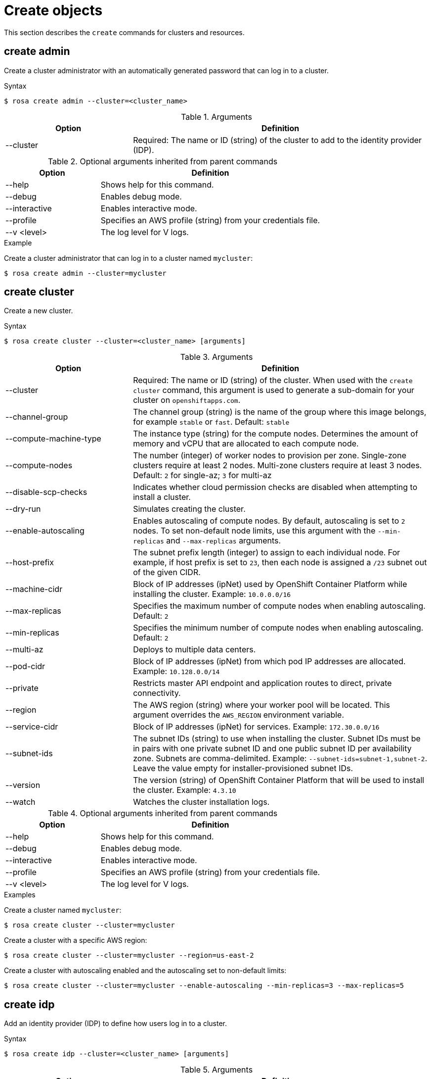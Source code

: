 
// Module included in the following assemblies:
//
// * cli_reference/rosa_cli/rosa-manage-objects-cli.adoc

[id="rosa-create-objects_{context}"]
= Create objects


This section describes the `create` commands for clusters and resources.

[id="rosa-create-admin_{context}"]
== create admin

Create a cluster administrator with an automatically generated password that can log in to a cluster.

.Syntax
[source,terminal]
----
$ rosa create admin --cluster=<cluster_name>
----

.Arguments
[cols="30,70"]
|===
|Option |Definition

|--cluster
|Required: The name or ID (string) of the cluster to add to the identity provider (IDP).
|===

.Optional arguments inherited from parent commands
[cols="30,70"]
|===
|Option |Definition

|--help
|Shows help for this command.

|--debug
|Enables debug mode.

|--interactive
|Enables interactive mode.

|--profile
|Specifies an AWS profile (string) from your credentials file.

|--v <level>
|The log level for V logs.
|===

.Example
Create a cluster administrator that can log in to a cluster named `mycluster`:

[source,terminal]
----
$ rosa create admin --cluster=mycluster
----

[id="rosa-create-cluster_{context}"]
== create cluster

Create a new cluster.

.Syntax
[source,terminal]
----
$ rosa create cluster --cluster=<cluster_name> [arguments]
----

.Arguments
[cols="30,70"]
|===
|Option |Definition

|--cluster
|Required: The name or ID (string) of the cluster. When used with the `create cluster` command, this argument is used to generate a sub-domain for your cluster on `openshiftapps.com`.

|--channel-group
|The channel group (string) is the name of the group where this image belongs, for example `stable` or `fast`. Default: `stable`

|--compute-machine-type
|The instance type (string) for the compute nodes. Determines the amount of memory and vCPU that are allocated to each compute node.

|--compute-nodes
|The number (integer) of worker nodes to provision per zone. Single-zone clusters require at least 2 nodes. Multi-zone clusters require at least 3 nodes. Default: `2` for single-az; `3` for multi-az

|--disable-scp-checks
|Indicates whether cloud permission checks are disabled when attempting to install a cluster.

|--dry-run
|Simulates creating the cluster.

|--enable-autoscaling
|Enables autoscaling of compute nodes. By default, autoscaling is set to `2` nodes. To set non-default node limits, use this argument with the `--min-replicas` and `--max-replicas` arguments.

|--host-prefix
|The subnet prefix length (integer) to assign to each individual node. For example, if host prefix is set to `23`, then each node is assigned a `/23` subnet out of the given CIDR.

|--machine-cidr
|Block of IP addresses (ipNet) used by OpenShift Container Platform while installing the cluster. Example: `10.0.0.0/16`

|--max-replicas
|Specifies the maximum number of compute nodes when enabling autoscaling. Default: `2`

|--min-replicas
|Specifies the minimum number of compute nodes when enabling autoscaling. Default: `2`

|--multi-az
|Deploys to multiple data centers.

|--pod-cidr
|Block of IP addresses (ipNet) from which pod IP addresses are allocated. Example: `10.128.0.0/14`

|--private
|Restricts master API endpoint and application routes to direct, private connectivity.

|--region
|The AWS region (string) where your worker pool will be located. This argument overrides the `AWS_REGION` environment variable.

|--service-cidr
|Block of IP addresses (ipNet) for services. Example: `172.30.0.0/16`

|--subnet-ids
|The subnet IDs (string) to use when installing the cluster. Subnet IDs must be in pairs with one private subnet ID and one public subnet ID per availability zone. Subnets are comma-delimited. Example: `--subnet-ids=subnet-1,subnet-2`. Leave the value empty for installer-provisioned subnet IDs.

|--version
|The version (string) of OpenShift Container Platform that will be used to install the cluster. Example: `4.3.10`

|--watch
|Watches the cluster installation logs.
|===

.Optional arguments inherited from parent commands
[cols="30,70"]
|===
|Option |Definition

|--help
|Shows help for this command.

|--debug
|Enables debug mode.

|--interactive
|Enables interactive mode.

|--profile
|Specifies an AWS profile (string) from your credentials file.

|--v <level>
|The log level for V logs.
|===

.Examples
Create a cluster named `mycluster`:

[source,terminal]
----
$ rosa create cluster --cluster=mycluster
----

Create a cluster with a specific AWS region:

[source,terminal]
----
$ rosa create cluster --cluster=mycluster --region=us-east-2
----

Create a cluster with autoscaling enabled and the autoscaling set to non-default limits:

[source,terminal]
----
$ rosa create cluster --cluster=mycluster --enable-autoscaling --min-replicas=3 --max-replicas=5
----

[id="rosa-create-idp_{context}"]
== create idp

Add an identity provider (IDP) to define how users log in to a cluster.

.Syntax
[source,terminal]
----
$ rosa create idp --cluster=<cluster_name> [arguments]
----

.Arguments
[cols="30,70"]
|===
|Option |Definition

|--cluster
|Required: The name or ID (string) of the cluster to which the IDP will be added.

|--ca
|The path (string) to the PEM-encoded certificate file to use when making requests to the server.

|--client-id
|The client ID (string) from the registered application.

|--client-secret
|The client secret (string) from the registered application.

|--mapping-method
|Specifies how new identities (string) are mapped to users when they log in. Default: `claim`

|--name
|The name (string) for the identity provider.

|--type
|The type (string) of identity provider. Options: `github`, `gitlab`, `google`, `ldap`, `openid`
|===

.GitHub arguments
[cols="30,70"]
|===
|Option |Definition

|--hostname
|The optional domain (string) to use with a hosted instance of GitHub Enterprise.

|--organizations
|Specifies the organizations for login access. Only users that are members of at least one of the listed organizations (string) are allowed to log in.

|--teams
|Specifies the teams for login access. Only users that are members of at least one of the listed teams (string) are allowed to log in. The format is `<org>/<team>`.
|===

.GitLab arguments
[cols="30,70"]
|===
|Option |Definition

|--host-url
|The host URL (string) of a GitLab provider. Default: `https://gitlab.com`
|===

.Google arguments
[cols="30,70"]
|===
|Option |Definition

|--hosted-domain
|Restricts users to a Google Apps domain (string).
|===

.LDAP arguments
[cols="30,70"]
|===
|Option |Definition

|--bind-dn
|The domain name (string) to bind with during the search phase.

|--bind-password
|The password (string) to bind with during the search phase.

|--email-attributes
|The list (string) of attributes whose values should be used as the email address.

|--id-attributes
|The list (string) of attributes whose values should be used as the user ID. Default: `dn`

|--insecure
|Does not make TLS connections to the server.

|--name-attributes
|The list (string) of attributes whose values should be used as the display name. Default: `cn`

|--url
|An RFC 2255 URL (string) which specifies the LDAP search parameters to use.

|--username-attributes
|The list (string) of attributes whose values should be used as the preferred username. Default: `uid`
|===

.OpenID arguments
[cols="30,70"]
|===
|Option |Definition

|--email-claims
|The list (string) of claims to use as the email address.

|--extra-scopes
|The list (string) of scopes to request, in addition to the `openid` scope, during the authorization token request.

|--issuer-url
|The URL (string) that the OpenID provider asserts as the issuer identifier. It must use the HTTPS scheme with no URL query parameters or fragment.

|--name-claims
|The list (string) of claims to use as the display name.

|--username-claims
|The list (string) of claims to use as the preferred username when provisioning a user.
|===

.Optional arguments inherited from parent commands
[cols="30,70"]
|===
|Option |Definition

|--help
|Shows help for this command.

|--debug
|Enables debug mode.

|--interactive
|Enables interactive mode.

|--profile
|Specifies an AWS profile (string) from your credentials file.

|--v <level>
|The log level for V logs.
|===

.Examples
Add a GitHub identity provider to a cluster named `mycluster`:

[source,terminal]
----
$ rosa create idp --type=github --cluster=mycluster
----

Add an identity provider following interactive prompts:

[source,terminal]
----
$ rosa create idp --cluster=mycluster --interactive
----

[id="rosa-create-ingress_{context}"]
== create ingress

Add an ingress endpoint to enable API access to the cluster.

.Syntax
[source,terminal]
----
$ rosa create ingress --cluster=<cluster_name> [arguments]
----

.Arguments
[cols="30,70"]
|===
|Option |Definition

|--cluster
|Required: The name or ID (string) of the cluster to which the ingress will be added.

|--label-match
|The label match (string) for ingress. The format must be a comma-delimited list of key=value pairs. If no label is specified, all routes are exposed on both routers.

|--private
|Restricts application route to direct, private connectivity.
|===

.Optional arguments inherited from parent commands
[cols="30,70"]
|===
|Option |Definition

|--help
|Shows help for this command.

|--debug
|Enables debug mode.

|--interactive
|Enables interactive mode.

|--profile
|Specifies an AWS profile (string) from your credentials file.

|--v <level>
|The log level for V logs.
|===

.Examples
Add an internal ingress to a cluster named `mycluster`:

[source,terminal]
----
$ rosa create ingress --private --cluster=mycluster
----

Add a public ingress to a cluster named `mycluster`:

[source,terminal]
----
$ rosa create ingress --cluster=mycluster
----

Add an ingress with a route selector label match:s

[source,terminal]
----
$ rosa create ingress --cluster=mycluster --label-match="foo=bar,bar=baz"
----

[id="rosa-create-machinepool_{context}"]
== create machinepool

Add a machine pool to an existing cluster.

.Syntax
[source,terminal]
----
$ rosa create machinepool --cluster=<cluster_name> --replicas=<number> --name=<machinepool_name> [arguments]
----

.Arguments
[cols="30,70"]
|===
|Option |Definition

|--cluster
|Required: The name or ID (string) of the cluster to which the machine pool will be added.

|--instance-type
|The instance type (string) that should be used. Default: `m5.xlarge`

|--labels
|The labels (string) for the machine pool. The format must be a comma-delimited list of key=value pairs. This list overwrites any modifications made to node labels on an ongoing basis.

|--name
|Required: The name (string) for the machine pool.

|--replicas
|Required: The number (integer) of machines for this machine pool.
|===

.Optional arguments inherited from parent commands
[cols="30,70"]
|===
|Option |Definition

|--help
|Shows help for this command.

|--debug
|Enables debug mode.

|--interactive
|Enables interactive mode.

|--profile
|Specifies an AWS profile (string) from your credentials file.

|--v <level>
|The log level for V logs.
|===

.Examples
Interactively add a machine pool to a cluster named `mycluster`:

[source,terminal]
----
$ rosa create machinepool --cluster=mycluster --interactive
----

Add a machine pool `mp-1` with 3 replicas of `m5.xlarge` to a cluster:

[source,terminal]
----
$ rosa create machinepool --cluster=mycluster --replicas=3 --instance-type=m5.xlarge --name=mp-1
----

Add a machine pool with labels to a cluster:

[source,terminal]
----
$ rosa create machinepool --cluster=mycluster --replicas=2 --instance-type=r5.2xlarge --labels =foo=bar,bar=baz" --name=mp-1
----
